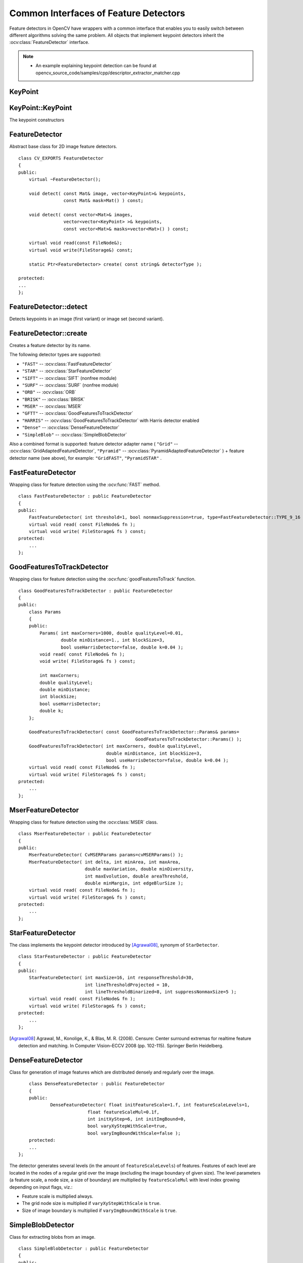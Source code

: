 Common Interfaces of Feature Detectors
======================================

.. highlight:: cpp

Feature detectors in OpenCV have wrappers with a common interface that enables you to easily switch
between different algorithms solving the same problem. All objects that implement keypoint detectors
inherit the
:ocv:class:`FeatureDetector` interface.

.. note::

   * An example explaining keypoint detection can be found at opencv_source_code/samples/cpp/descriptor_extractor_matcher.cpp


KeyPoint
--------
.. ocv:class:: KeyPoint

  Data structure for salient point detectors.

  .. ocv:member:: Point2f pt

     coordinates of the keypoint

  .. ocv:member:: float size

     diameter of the meaningful keypoint neighborhood

  .. ocv:member:: float angle

     computed orientation of the keypoint (-1 if not applicable). Its possible values are in a range [0,360) degrees. It is measured relative to image coordinate system (y-axis is directed downward), ie in clockwise.

  .. ocv:member:: float response

     the response by which the most strong keypoints have been selected. Can be used for further sorting or subsampling

  .. ocv:member:: int octave

     octave (pyramid layer) from which the keypoint has been extracted

  .. ocv:member:: int class_id

     object id that can be used to clustered keypoints by an object they belong to

KeyPoint::KeyPoint
------------------
The keypoint constructors

.. ocv:function:: KeyPoint::KeyPoint()

.. ocv:function:: KeyPoint::KeyPoint(Point2f _pt, float _size, float _angle=-1, float _response=0, int _octave=0, int _class_id=-1)

.. ocv:function:: KeyPoint::KeyPoint(float x, float y, float _size, float _angle=-1, float _response=0, int _octave=0, int _class_id=-1)

.. ocv:pyfunction:: cv2.KeyPoint([x, y, _size[, _angle[, _response[, _octave[, _class_id]]]]]) -> <KeyPoint object>

    :param x: x-coordinate of the keypoint

    :param y: y-coordinate of the keypoint

    :param _pt: x & y coordinates of the keypoint

    :param _size: keypoint diameter

    :param _angle: keypoint orientation

    :param _response: keypoint detector response on the keypoint (that is, strength of the keypoint)

    :param _octave: pyramid octave in which the keypoint has been detected

    :param _class_id: object id


FeatureDetector
---------------
.. ocv:class:: FeatureDetector : public Algorithm

Abstract base class for 2D image feature detectors. ::

    class CV_EXPORTS FeatureDetector
    {
    public:
        virtual ~FeatureDetector();

        void detect( const Mat& image, vector<KeyPoint>& keypoints,
                     const Mat& mask=Mat() ) const;

        void detect( const vector<Mat>& images,
                     vector<vector<KeyPoint> >& keypoints,
                     const vector<Mat>& masks=vector<Mat>() ) const;

        virtual void read(const FileNode&);
        virtual void write(FileStorage&) const;

        static Ptr<FeatureDetector> create( const string& detectorType );

    protected:
    ...
    };

FeatureDetector::detect
---------------------------
Detects keypoints in an image (first variant) or image set (second variant).

.. ocv:function:: void FeatureDetector::detect( const Mat& image, vector<KeyPoint>& keypoints, const Mat& mask=Mat() ) const

.. ocv:function:: void FeatureDetector::detect( const vector<Mat>& images, vector<vector<KeyPoint> >& keypoints, const vector<Mat>& masks=vector<Mat>() ) const

    :param image: Image.

    :param images: Image set.

    :param keypoints: The detected keypoints. In the second variant of the method ``keypoints[i]`` is a set of keypoints detected in ``images[i]`` .

    :param mask: Mask specifying where to look for keypoints (optional). It must be a 8-bit integer matrix with non-zero values in the region of interest.

    :param masks: Masks for each input image specifying where to look for keypoints (optional). ``masks[i]`` is a mask for ``images[i]``.

FeatureDetector::create
-----------------------
Creates a feature detector by its name.

.. ocv:function:: Ptr<FeatureDetector> FeatureDetector::create( const string& detectorType )

    :param detectorType: Feature detector type.

The following detector types are supported:

* ``"FAST"`` -- :ocv:class:`FastFeatureDetector`
* ``"STAR"`` -- :ocv:class:`StarFeatureDetector`
* ``"SIFT"`` -- :ocv:class:`SIFT` (nonfree module)
* ``"SURF"`` -- :ocv:class:`SURF` (nonfree module)
* ``"ORB"`` -- :ocv:class:`ORB`
* ``"BRISK"`` -- :ocv:class:`BRISK`
* ``"MSER"`` -- :ocv:class:`MSER`
* ``"GFTT"`` -- :ocv:class:`GoodFeaturesToTrackDetector`
* ``"HARRIS"`` -- :ocv:class:`GoodFeaturesToTrackDetector` with Harris detector enabled
* ``"Dense"`` -- :ocv:class:`DenseFeatureDetector`
* ``"SimpleBlob"`` -- :ocv:class:`SimpleBlobDetector`

Also a combined format is supported: feature detector adapter name ( ``"Grid"`` --
:ocv:class:`GridAdaptedFeatureDetector`, ``"Pyramid"`` --
:ocv:class:`PyramidAdaptedFeatureDetector` ) + feature detector name (see above),
for example: ``"GridFAST"``, ``"PyramidSTAR"`` .

FastFeatureDetector
-------------------
.. ocv:class:: FastFeatureDetector : public FeatureDetector

Wrapping class for feature detection using the
:ocv:func:`FAST` method. ::

    class FastFeatureDetector : public FeatureDetector
    {
    public:
        FastFeatureDetector( int threshold=1, bool nonmaxSuppression=true, type=FastFeatureDetector::TYPE_9_16 );
        virtual void read( const FileNode& fn );
        virtual void write( FileStorage& fs ) const;
    protected:
        ...
    };

GoodFeaturesToTrackDetector
---------------------------
.. ocv:class:: GoodFeaturesToTrackDetector : public FeatureDetector

Wrapping class for feature detection using the
:ocv:func:`goodFeaturesToTrack` function. ::

    class GoodFeaturesToTrackDetector : public FeatureDetector
    {
    public:
        class Params
        {
        public:
            Params( int maxCorners=1000, double qualityLevel=0.01,
                    double minDistance=1., int blockSize=3,
                    bool useHarrisDetector=false, double k=0.04 );
            void read( const FileNode& fn );
            void write( FileStorage& fs ) const;

            int maxCorners;
            double qualityLevel;
            double minDistance;
            int blockSize;
            bool useHarrisDetector;
            double k;
        };

        GoodFeaturesToTrackDetector( const GoodFeaturesToTrackDetector::Params& params=
                                                GoodFeaturesToTrackDetector::Params() );
        GoodFeaturesToTrackDetector( int maxCorners, double qualityLevel,
                                     double minDistance, int blockSize=3,
                                     bool useHarrisDetector=false, double k=0.04 );
        virtual void read( const FileNode& fn );
        virtual void write( FileStorage& fs ) const;
    protected:
        ...
    };

MserFeatureDetector
-------------------
.. ocv:class:: MserFeatureDetector : public FeatureDetector

Wrapping class for feature detection using the
:ocv:class:`MSER` class. ::

    class MserFeatureDetector : public FeatureDetector
    {
    public:
        MserFeatureDetector( CvMSERParams params=cvMSERParams() );
        MserFeatureDetector( int delta, int minArea, int maxArea,
                             double maxVariation, double minDiversity,
                             int maxEvolution, double areaThreshold,
                             double minMargin, int edgeBlurSize );
        virtual void read( const FileNode& fn );
        virtual void write( FileStorage& fs ) const;
    protected:
        ...
    };


StarFeatureDetector
-------------------
.. ocv:class:: StarFeatureDetector : public FeatureDetector

The class implements the keypoint detector introduced by [Agrawal08]_, synonym of ``StarDetector``.  ::

    class StarFeatureDetector : public FeatureDetector
    {
    public:
        StarFeatureDetector( int maxSize=16, int responseThreshold=30,
                             int lineThresholdProjected = 10,
                             int lineThresholdBinarized=8, int suppressNonmaxSize=5 );
        virtual void read( const FileNode& fn );
        virtual void write( FileStorage& fs ) const;
    protected:
        ...
    };

.. [Agrawal08] Agrawal, M., Konolige, K., & Blas, M. R. (2008). Censure: Center surround extremas for realtime feature detection and matching. In Computer Vision–ECCV 2008 (pp. 102-115). Springer Berlin Heidelberg.


DenseFeatureDetector
--------------------
.. ocv:class:: DenseFeatureDetector : public FeatureDetector

Class for generation of image features which are distributed densely and regularly over the image. ::

        class DenseFeatureDetector : public FeatureDetector
        {
        public:
                DenseFeatureDetector( float initFeatureScale=1.f, int featureScaleLevels=1,
                              float featureScaleMul=0.1f,
                              int initXyStep=6, int initImgBound=0,
                              bool varyXyStepWithScale=true,
                              bool varyImgBoundWithScale=false );
        protected:
        ...
    };

The detector generates several levels (in the amount of ``featureScaleLevels``) of features. Features of each level are located in the nodes of a regular grid over the image (excluding the image boundary of given size). The level parameters (a feature scale, a node size, a size of boundary) are multiplied by ``featureScaleMul`` with level index growing depending on input flags, viz.:

* Feature scale is multiplied always.

* The grid node size is multiplied if ``varyXyStepWithScale`` is ``true``.

* Size of image boundary is multiplied if ``varyImgBoundWithScale`` is ``true``.


SimpleBlobDetector
-------------------
.. ocv:class:: SimpleBlobDetector : public FeatureDetector

Class for extracting blobs from an image. ::

    class SimpleBlobDetector : public FeatureDetector
    {
    public:
    struct Params
    {
        Params();
        float thresholdStep;
        float minThreshold;
        float maxThreshold;
        size_t minRepeatability;
        float minDistBetweenBlobs;

        bool filterByColor;
        uchar blobColor;

        bool filterByArea;
        float minArea, maxArea;

        bool filterByCircularity;
        float minCircularity, maxCircularity;

        bool filterByInertia;
        float minInertiaRatio, maxInertiaRatio;

        bool filterByConvexity;
        float minConvexity, maxConvexity;
    };

    SimpleBlobDetector(const SimpleBlobDetector::Params &parameters = SimpleBlobDetector::Params());

    protected:
        ...
    };

The class implements a simple algorithm for extracting blobs from an image:

#. Convert the source image to binary images by applying thresholding with several thresholds from ``minThreshold`` (inclusive) to ``maxThreshold`` (exclusive) with distance ``thresholdStep`` between neighboring thresholds.

#. Extract connected components from every binary image by  :ocv:func:`findContours`  and calculate their centers.

#. Group centers from several binary images by their coordinates. Close centers form one group that corresponds to one blob, which is controlled by the ``minDistBetweenBlobs`` parameter.

#. From the groups, estimate final centers of blobs and their radiuses and return as locations and sizes of keypoints.

This class performs several filtrations of returned blobs. You should set ``filterBy*`` to true/false to turn on/off corresponding filtration. Available filtrations:

 * **By color**. This filter compares the intensity of a binary image at the center of a blob to ``blobColor``. If they differ, the blob is filtered out. Use ``blobColor = 0`` to extract dark blobs and ``blobColor = 255`` to extract light blobs.

 * **By area**. Extracted blobs have an area between ``minArea`` (inclusive) and ``maxArea`` (exclusive).

 * **By circularity**. Extracted blobs have circularity (:math:`\frac{4*\pi*Area}{perimeter * perimeter}`) between ``minCircularity`` (inclusive) and ``maxCircularity`` (exclusive).

 * **By ratio of the minimum inertia to maximum inertia**. Extracted blobs have this ratio between ``minInertiaRatio`` (inclusive) and ``maxInertiaRatio`` (exclusive).

 * **By convexity**. Extracted blobs have convexity (area / area of blob convex hull) between ``minConvexity`` (inclusive) and ``maxConvexity`` (exclusive).


Default values of parameters are tuned to extract dark circular blobs.

GridAdaptedFeatureDetector
--------------------------
.. ocv:class:: GridAdaptedFeatureDetector : public FeatureDetector

Class adapting a detector to partition the source image into a grid and detect points in each cell. ::

    class GridAdaptedFeatureDetector : public FeatureDetector
    {
    public:
        /*
         * detector            Detector that will be adapted.
         * maxTotalKeypoints   Maximum count of keypoints detected on the image.
         *                     Only the strongest keypoints will be kept.
         * gridRows            Grid row count.
         * gridCols            Grid column count.
         */
        GridAdaptedFeatureDetector( const Ptr<FeatureDetector>& detector,
                                    int maxTotalKeypoints, int gridRows=4,
                                    int gridCols=4 );
        virtual void read( const FileNode& fn );
        virtual void write( FileStorage& fs ) const;
    protected:
        ...
    };

PyramidAdaptedFeatureDetector
-----------------------------
.. ocv:class:: PyramidAdaptedFeatureDetector : public FeatureDetector

Class adapting a detector to detect points over multiple levels of a Gaussian pyramid. Consider using this class for detectors that are not inherently scaled. ::

    class PyramidAdaptedFeatureDetector : public FeatureDetector
    {
    public:
        PyramidAdaptedFeatureDetector( const Ptr<FeatureDetector>& detector,
                                       int levels=2 );
        virtual void read( const FileNode& fn );
        virtual void write( FileStorage& fs ) const;
    protected:
        ...
    };


DynamicAdaptedFeatureDetector
-----------------------------
.. ocv:class:: DynamicAdaptedFeatureDetector : public FeatureDetector

Adaptively adjusting detector that iteratively detects features until the desired number is found. ::

       class DynamicAdaptedFeatureDetector: public FeatureDetector
       {
       public:
           DynamicAdaptedFeatureDetector( const Ptr<AdjusterAdapter>& adjuster,
               int min_features=400, int max_features=500, int max_iters=5 );
           ...
       };

If the detector is persisted, it "remembers" the parameters
used for the last detection. In this case, the detector may be used for consistent numbers
of keypoints in a set of temporally related images, such as video streams or
panorama series.

``DynamicAdaptedFeatureDetector``  uses another detector, such as FAST or SURF, to do the dirty work,
with the help of ``AdjusterAdapter`` .
If the detected number of features is not large enough,
``AdjusterAdapter`` adjusts the detection parameters so that the next detection
results in a bigger or smaller number of features.  This is repeated until either the number of desired features are found
or the parameters are maxed out.

Adapters can be easily implemented for any detector via the
``AdjusterAdapter`` interface.

Beware that this is not thread-safe since the adjustment of parameters requires modification of the feature detector class instance.

Example of creating ``DynamicAdaptedFeatureDetector`` : ::

    //sample usage:
    //will create a detector that attempts to find
    //100 - 110 FAST Keypoints, and will at most run
    //FAST feature detection 10 times until that
    //number of keypoints are found
    Ptr<FeatureDetector> detector(new DynamicAdaptedFeatureDetector (100, 110, 10,
                                  new FastAdjuster(20,true)));


DynamicAdaptedFeatureDetector::DynamicAdaptedFeatureDetector
------------------------------------------------------------
The constructor

.. ocv:function:: DynamicAdaptedFeatureDetector::DynamicAdaptedFeatureDetector( const Ptr<AdjusterAdapter>& adjuster, int min_features=400, int max_features=500, int max_iters=5 )

    :param adjuster:  :ocv:class:`AdjusterAdapter`  that detects features and adjusts parameters.

    :param min_features: Minimum desired number of features.

    :param max_features: Maximum desired number of features.

    :param max_iters: Maximum number of times to try adjusting the feature detector parameters. For :ocv:class:`FastAdjuster` , this number can be high, but with ``Star`` or ``Surf``  many iterations can be time-consuming.  At each iteration the detector is rerun.

AdjusterAdapter
---------------
.. ocv:class:: AdjusterAdapter : public FeatureDetector

Class providing an interface for adjusting parameters of a feature detector. This interface is used by :ocv:class:`DynamicAdaptedFeatureDetector` . It is a wrapper for :ocv:class:`FeatureDetector` that enables adjusting parameters after feature detection. ::

     class AdjusterAdapter: public FeatureDetector
     {
     public:
        virtual ~AdjusterAdapter() {}
        virtual void tooFew(int min, int n_detected) = 0;
        virtual void tooMany(int max, int n_detected) = 0;
        virtual bool good() const = 0;
        virtual Ptr<AdjusterAdapter> clone() const = 0;
        static Ptr<AdjusterAdapter> create( const string& detectorType );
     };


See
:ocv:class:`FastAdjuster`,
:ocv:class:`StarAdjuster`, and
:ocv:class:`SurfAdjuster` for concrete implementations.

AdjusterAdapter::tooFew
---------------------------
Adjusts the detector parameters to detect more features.

.. ocv:function:: void AdjusterAdapter::tooFew(int min, int n_detected)

    :param min: Minimum desired number of features.

    :param n_detected: Number of features detected during the latest run.

Example: ::

    void FastAdjuster::tooFew(int min, int n_detected)
    {
            thresh_--;
    }

AdjusterAdapter::tooMany
----------------------------
Adjusts the detector parameters to detect less features.

.. ocv:function:: void AdjusterAdapter::tooMany(int max, int n_detected)

    :param max: Maximum desired number of features.

    :param n_detected: Number of features detected during the latest run.

Example: ::

    void FastAdjuster::tooMany(int min, int n_detected)
    {
            thresh_++;
    }


AdjusterAdapter::good
---------------------
Returns false if the detector parameters cannot be adjusted any more.

.. ocv:function:: bool AdjusterAdapter::good() const

Example: ::

        bool FastAdjuster::good() const
        {
                return (thresh_ > 1) && (thresh_ < 200);
        }

AdjusterAdapter::create
-----------------------
Creates an adjuster adapter by name

.. ocv:function:: Ptr<AdjusterAdapter> AdjusterAdapter::create( const string& detectorType )

    Creates an adjuster adapter by name ``detectorType``. The detector name is the same as in :ocv:func:`FeatureDetector::create`, but now supports ``"FAST"``, ``"STAR"``, and ``"SURF"`` only.

FastAdjuster
------------
.. ocv:class:: FastAdjuster : public AdjusterAdapter

:ocv:class:`AdjusterAdapter` for :ocv:class:`FastFeatureDetector`. This class decreases or increases the threshold value by 1. ::

        class FastAdjuster FastAdjuster: public AdjusterAdapter
        {
        public:
                FastAdjuster(int init_thresh = 20, bool nonmax = true);
                ...
        };

StarAdjuster
------------
.. ocv:class:: StarAdjuster : public AdjusterAdapter

:ocv:class:`AdjusterAdapter` for :ocv:class:`StarFeatureDetector`. This class adjusts the ``responseThreshhold`` of ``StarFeatureDetector``.  ::

        class StarAdjuster: public AdjusterAdapter
        {
                StarAdjuster(double initial_thresh = 30.0);
                ...
        };

SurfAdjuster
------------
.. ocv:class:: SurfAdjuster : public AdjusterAdapter

:ocv:class:`AdjusterAdapter` for ``SurfFeatureDetector``.  ::

    class CV_EXPORTS SurfAdjuster: public AdjusterAdapter
    {
    public:
        SurfAdjuster( double initial_thresh=400.f, double min_thresh=2, double max_thresh=1000 );

        virtual void tooFew(int minv, int n_detected);
        virtual void tooMany(int maxv, int n_detected);
        virtual bool good() const;

        virtual Ptr<AdjusterAdapter> clone() const;

        ...
    };
